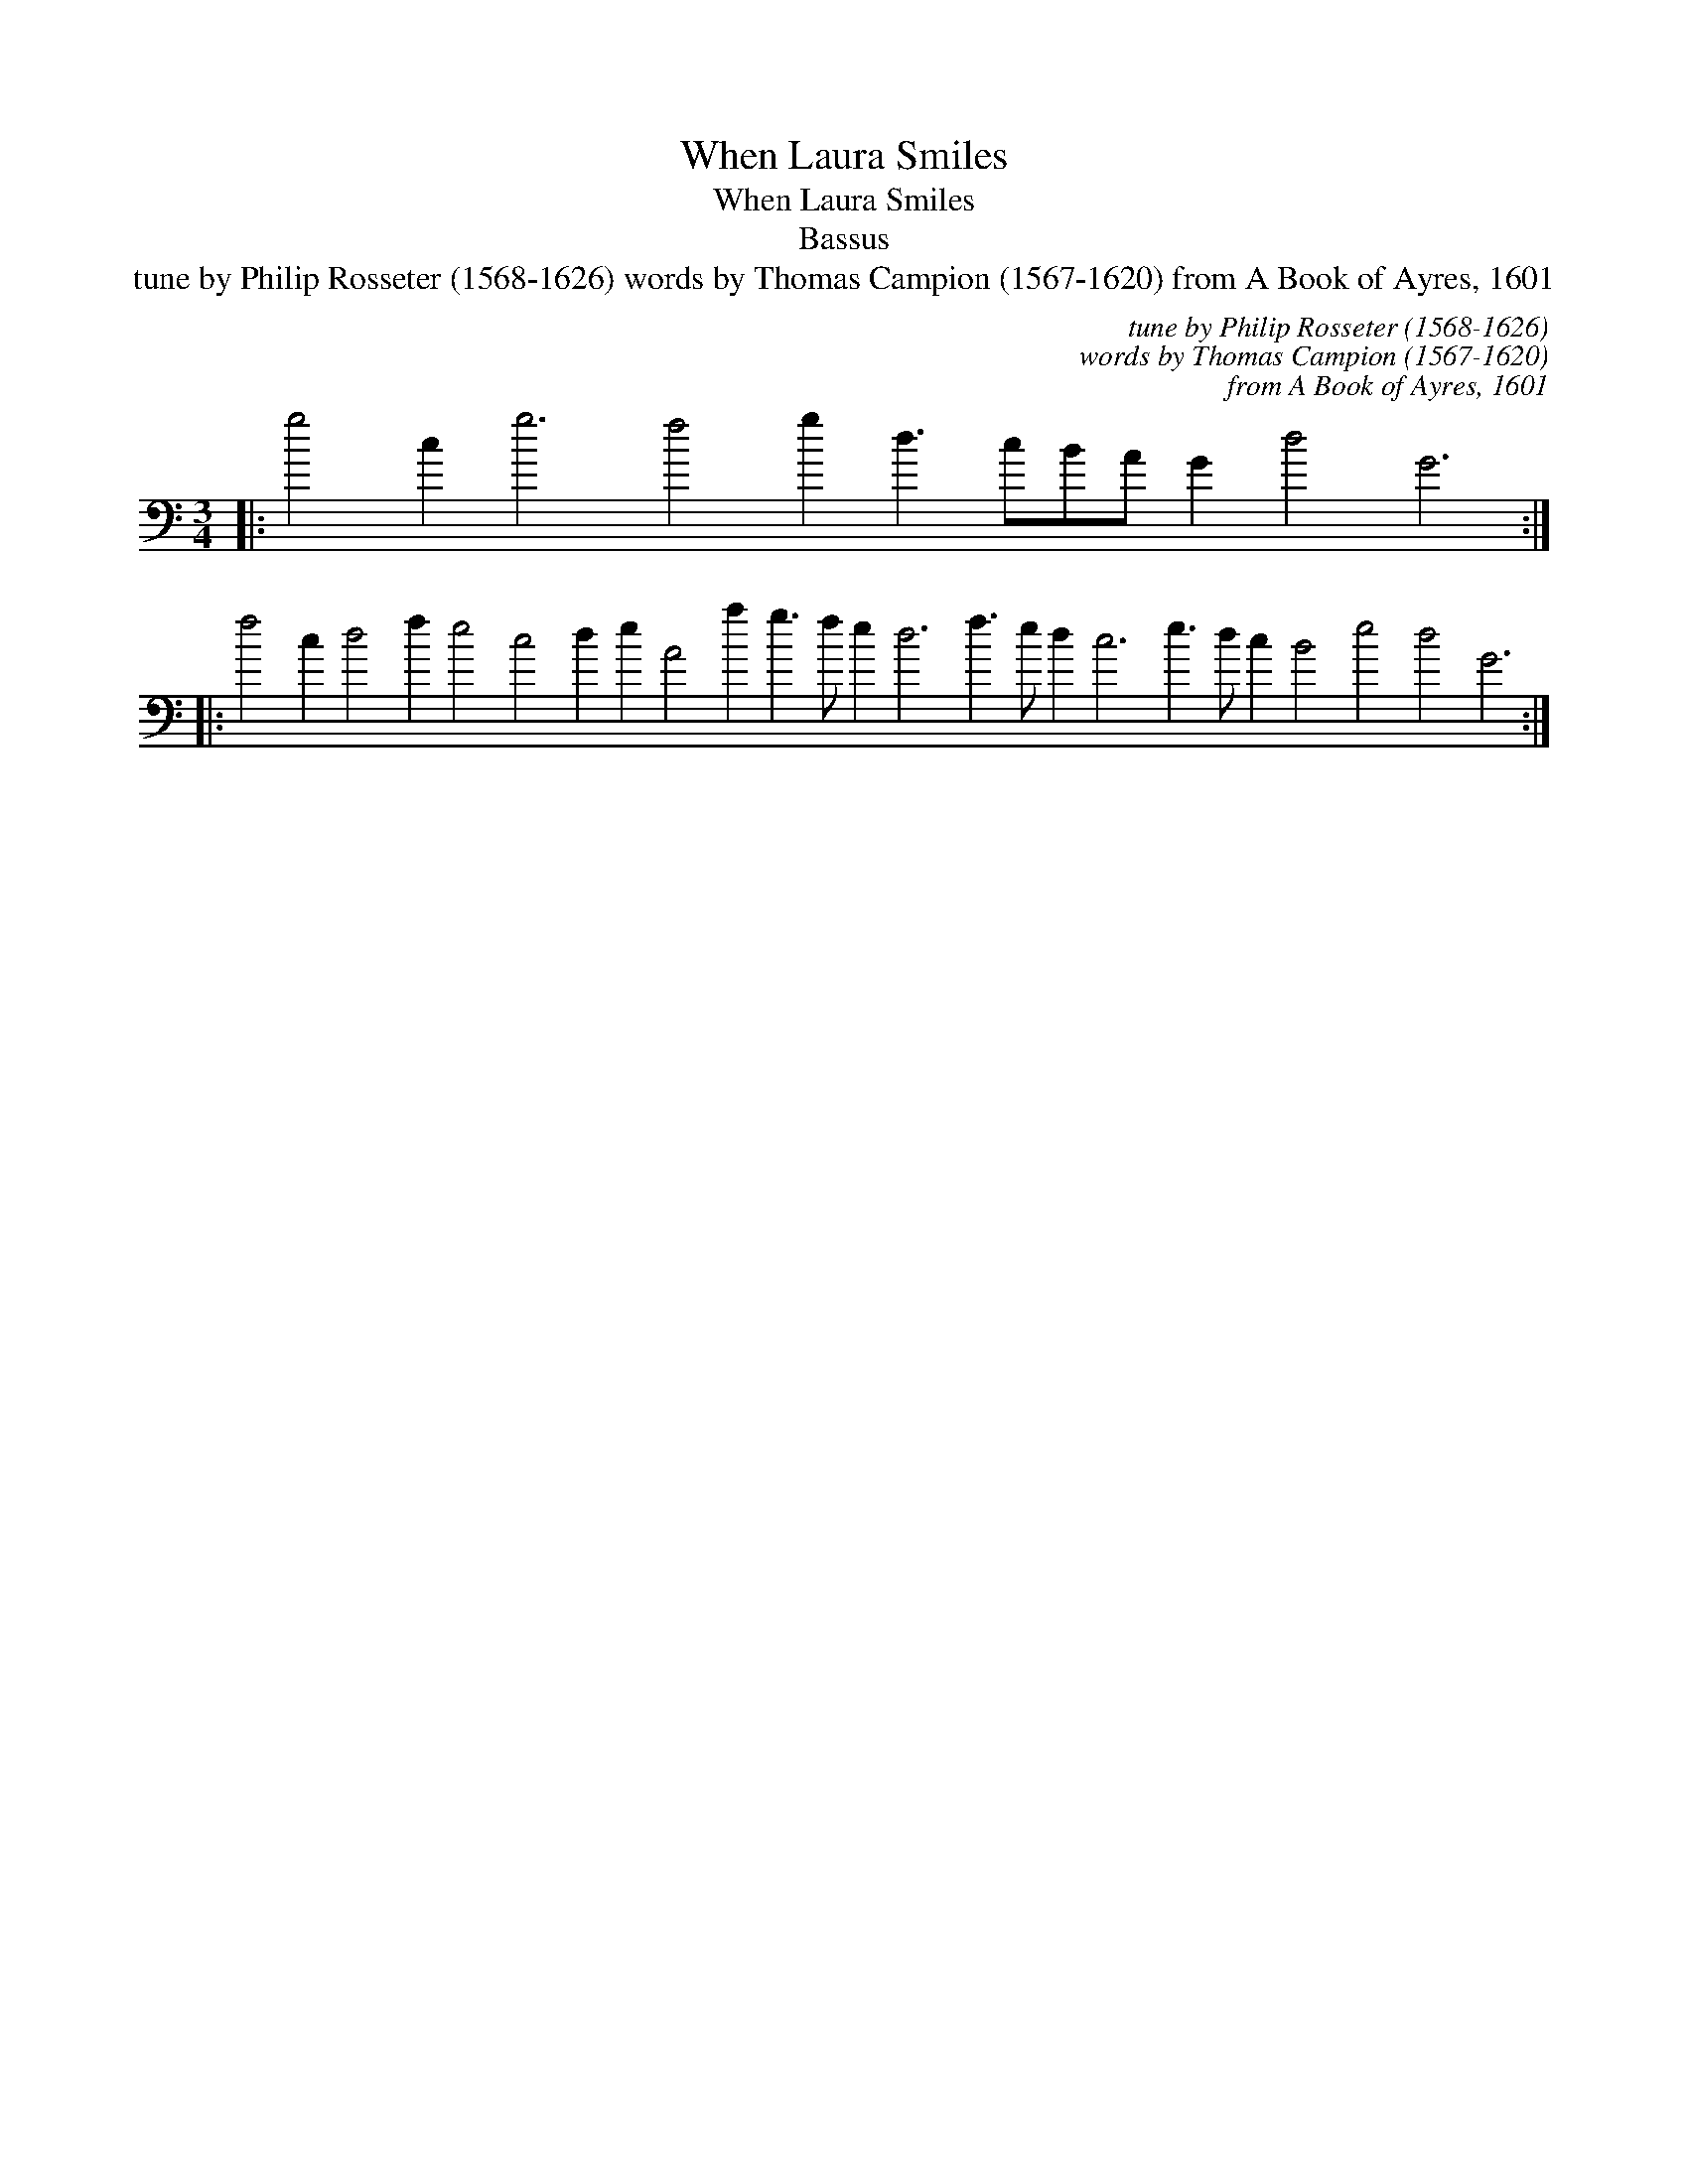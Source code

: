 X:1
T:When Laura Smiles
T:When Laura Smiles
T:Bassus
T:tune by Philip Rosseter (1568-1626) words by Thomas Campion (1567-1620) from A Book of Ayres, 1601
C:tune by Philip Rosseter (1568-1626)
C:words by Thomas Campion (1567-1620)
C:from A Book of Ayres, 1601
L:1/8
M:3/4
K:C
V:1 bass transpose=-24 
V:1
|: g4 c2 g6 f4 g2 d3 cBA G2 d4 G6 :: %1
 f4 c2 d4 f2 e4 c4 d2 e2 A4 a2 g3 f e2 d6 f3 e d2 c6 e3 d c2 B4 e4 d4 G6 :| %2


